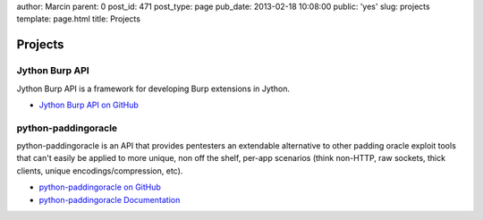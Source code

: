 author: Marcin
parent: 0
post_id: 471
post_type: page
pub_date: 2013-02-18 10:08:00
public: 'yes'
slug: projects
template: page.html
title: Projects

Projects
########

Jython Burp API
---------------

Jython Burp API is a framework for developing Burp extensions in Jython.

- `Jython Burp API on GitHub`_


python-paddingoracle
--------------------

python-paddingoracle is an API that provides pentesters an extendable
alternative to other padding oracle exploit tools that can't easily be
applied to more unique, non off the shelf, per-app scenarios (think non-HTTP,
raw sockets, thick clients, unique encodings/compression, etc).

- `python-paddingoracle on GitHub`_
- `python-paddingoracle Documentation`_

.. _Jython Burp API on GitHub: https://github.com/mwielgoszewski/jython-burp-api
.. _python-paddingoracle on GitHub: https://github.com/mwielgoszewski/python-paddingoracle
.. _python-paddingoracle Documentation: http://mwielgoszewski.github.com/python-paddingoracle
